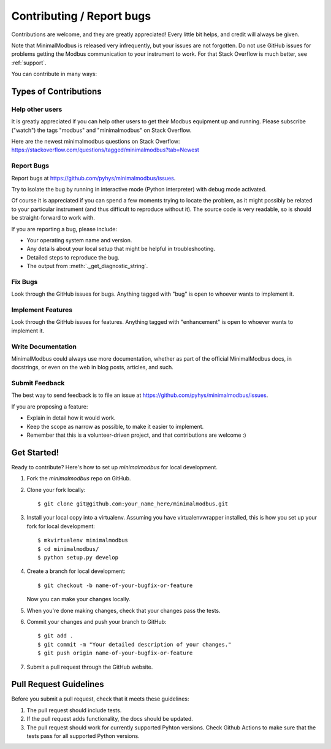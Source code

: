 ==========================
Contributing / Report bugs
==========================

Contributions are welcome, and they are greatly appreciated! Every
little bit helps, and credit will always be given.

Note that MinimalModbus is released very infrequently, but your issues are not
forgotten. Do not use GitHub issues for problems getting the Modbus communication
to your instrument to work. For that Stack Overflow is much better, see :ref:`support`.


You can contribute in many ways:

Types of Contributions
----------------------

Help other users
~~~~~~~~~~~~~~~~

It is greatly appreciated if you can help other users to get their Modbus equipment up and running.
Please subscribe ("watch") the tags "modbus" and "minimalmodbus" on Stack Overflow.

Here are the newest minimalmodbus questions on Stack Overflow:
https://stackoverflow.com/questions/tagged/minimalmodbus?tab=Newest


Report Bugs
~~~~~~~~~~~

Report bugs at https://github.com/pyhys/minimalmodbus/issues.

Try to isolate the bug by running in interactive mode (Python interpreter)
with debug mode activated.

Of course it is appreciated if you can spend a few moments trying to locate
the problem, as it might possibly be related to your particular instrument
(and thus difficult to reproduce without it).
The source code is very readable, so is should be straight-forward to work with.

If you are reporting a bug, please include:

* Your operating system name and version.
* Any details about your local setup that might be helpful in troubleshooting.
* Detailed steps to reproduce the bug.
* The output from :meth:`._get_diagnostic_string`.

Fix Bugs
~~~~~~~~

Look through the GitHub issues for bugs. Anything tagged with "bug"
is open to whoever wants to implement it.

Implement Features
~~~~~~~~~~~~~~~~~~

Look through the GitHub issues for features. Anything tagged with "enhancement"
is open to whoever wants to implement it.

Write Documentation
~~~~~~~~~~~~~~~~~~~
MinimalModbus could always use more documentation, whether as part of the
official MinimalModbus docs, in docstrings, or even on the web in blog posts,
articles, and such.

Submit Feedback
~~~~~~~~~~~~~~~
The best way to send feedback is to file an issue at https://github.com/pyhys/minimalmodbus/issues.

If you are proposing a feature:

* Explain in detail how it would work.
* Keep the scope as narrow as possible, to make it easier to implement.
* Remember that this is a volunteer-driven project, and that contributions
  are welcome :)

Get Started!
------------

Ready to contribute? Here's how to set up `minimalmodbus` for local development.

1. Fork the `minimalmodbus` repo on GitHub.
2. Clone your fork locally::

    $ git clone git@github.com:your_name_here/minimalmodbus.git

3. Install your local copy into a virtualenv. Assuming you have virtualenvwrapper installed, this is how you set up your fork for local development::

    $ mkvirtualenv minimalmodbus
    $ cd minimalmodbus/
    $ python setup.py develop

4. Create a branch for local development::

    $ git checkout -b name-of-your-bugfix-or-feature

   Now you can make your changes locally.

5. When you're done making changes, check that your changes pass the
   tests.

6. Commit your changes and push your branch to GitHub::

    $ git add .
    $ git commit -m "Your detailed description of your changes."
    $ git push origin name-of-your-bugfix-or-feature

7. Submit a pull request through the GitHub website.

Pull Request Guidelines
-----------------------

Before you submit a pull request, check that it meets these guidelines:

1. The pull request should include tests.
2. If the pull request adds functionality, the docs should be updated.
3. The pull request should work for currently supported Pyhton versions. Check
   Github Actions to make sure that the tests pass for all supported Python versions.

